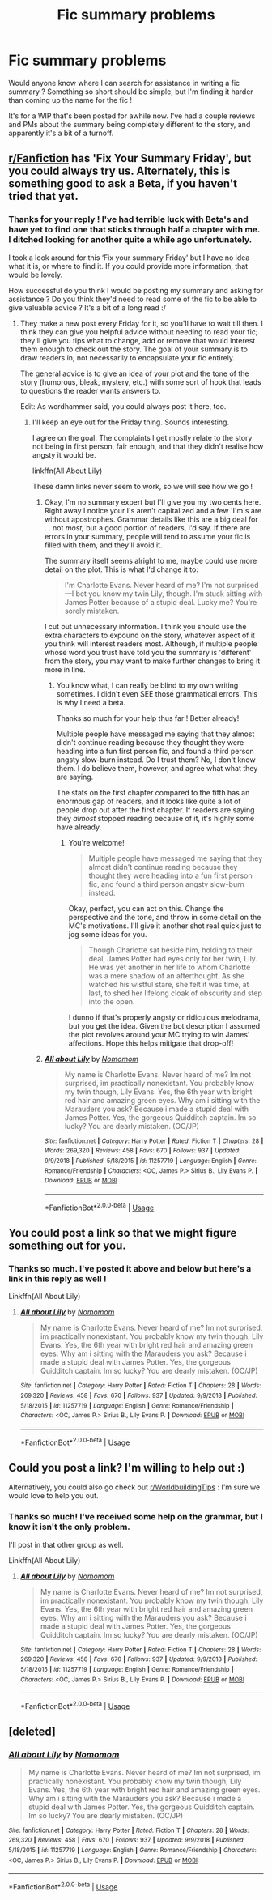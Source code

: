 #+TITLE: Fic summary problems

* Fic summary problems
:PROPERTIES:
:Author: accioapples
:Score: 6
:DateUnix: 1546773269.0
:DateShort: 2019-Jan-06
:FlairText: Request
:END:
Would anyone know where I can search for assistance in writing a fic summary ? Something so short should be simple, but I'm finding it harder than coming up the name for the fic !

It's for a WIP that's been posted for awhile now. I've had a couple reviews and PMs about the summary being completely different to the story, and apparently it's a bit of a turnoff.


** [[/r/Fanfiction][r/Fanfiction]] has 'Fix Your Summary Friday', but you could always try us. Alternately, this is something good to ask a Beta, if you haven't tried that yet.
:PROPERTIES:
:Author: wordhammer
:Score: 4
:DateUnix: 1546779241.0
:DateShort: 2019-Jan-06
:END:

*** Thanks for your reply ! I've had terrible luck with Beta's and have yet to find one that sticks through half a chapter with me. I ditched looking for another quite a while ago unfortunately.

I took a look around for this ‘Fix your summary Friday' but I have no idea what it is, or where to find it. If you could provide more information, that would be lovely.

How successful do you think I would be posting my summary and asking for assistance ? Do you think they'd need to read some of the fic to be able to give valuable advice ? It's a bit of a long read :/
:PROPERTIES:
:Author: accioapples
:Score: 3
:DateUnix: 1546782218.0
:DateShort: 2019-Jan-06
:END:

**** They make a new post every Friday for it, so you'll have to wait till then. I think they can give you helpful advice without needing to read your fic; they'll give you tips what to change, add or remove that would interest them enough to check out the story. The goal of your summary is to draw readers in, not necessarily to encapsulate your fic entirely.

The general advice is to give an idea of your plot and the tone of the story (humorous, bleak, mystery, etc.) with some sort of hook that leads to questions the reader wants answers to.

Edit: As wordhammer said, you could always post it here, too.
:PROPERTIES:
:Author: More_Cortisol
:Score: 6
:DateUnix: 1546783216.0
:DateShort: 2019-Jan-06
:END:

***** I'll keep an eye out for the Friday thing. Sounds interesting.

I agree on the goal. The complaints I get mostly relate to the story not being in first person, fair enough, and that they didn't realise how angsty it would be.

linkffn(All About Lily)

These damn links never seem to work, so we will see how we go !
:PROPERTIES:
:Author: accioapples
:Score: 1
:DateUnix: 1546851431.0
:DateShort: 2019-Jan-07
:END:

****** Okay, I'm no summary expert but I'll give you my two cents here. Right away I notice your I's aren't capitalized and a few 'I'm's are without apostrophes. Grammar details like this are a big deal for . . . not /most,/ but a good portion of readers, I'd say. If there are errors in your summary, people will tend to assume your fic is filled with them, and they'll avoid it.

The summary itself seems alright to me, maybe could use more detail on the plot. This is what I'd change it to:

#+begin_quote
  I'm Charlotte Evans. Never heard of me? I'm not surprised---I bet you know my twin Lily, though. I'm stuck sitting with James Potter because of a stupid deal. Lucky me? You're sorely mistaken.
#+end_quote

I cut out unnecessary information. I think you should use the extra characters to expound on the story, whatever aspect of it you think will interest readers most. Although, if multiple people whose word you trust have told you the summary is 'different' from the story, you may want to make further changes to bring it more in line.
:PROPERTIES:
:Author: More_Cortisol
:Score: 2
:DateUnix: 1546887886.0
:DateShort: 2019-Jan-07
:END:

******* You know what, I can really be blind to my own writing sometimes. I didn't even SEE those grammatical errors. This is why I need a beta.

Thanks so much for your help thus far ! Better already!

Multiple people have messaged me saying that they almost didn't continue reading because they thought they were heading into a fun first person fic, and found a third person angsty slow-burn instead. Do I trust them? No, I don't know them. I do believe them, however, and agree what what they are saying.

The stats on the first chapter compared to the fifth has an enormous gap of readers, and it looks like quite a lot of people drop out after the first chapter. If readers are saying they /almost/ stopped reading because of it, it's highly some have already.
:PROPERTIES:
:Author: accioapples
:Score: 1
:DateUnix: 1546951781.0
:DateShort: 2019-Jan-08
:END:

******** You're welcome!

#+begin_quote
  Multiple people have messaged me saying that they almost didn't continue reading because they thought they were heading into a fun first person fic, and found a third person angsty slow-burn instead.
#+end_quote

Okay, perfect, you can act on this. Change the perspective and the tone, and throw in some detail on the MC's motivations. I'll give it another shot real quick just to jog some ideas for you.

#+begin_quote
  Though Charlotte sat beside him, holding to their deal, James Potter had eyes only for her twin, Lily. He was yet another in her life to whom Charlotte was a mere shadow of an afterthought. As she watched his wistful stare, she felt it was time, at last, to shed her lifelong cloak of obscurity and step into the open.
#+end_quote

I dunno if that's properly angsty or ridiculous melodrama, but you get the idea. Given the bot description I assumed the plot revolves around your MC trying to win James' affections. Hope this helps mitigate that drop-off!
:PROPERTIES:
:Author: More_Cortisol
:Score: 1
:DateUnix: 1546954343.0
:DateShort: 2019-Jan-08
:END:


****** [[https://www.fanfiction.net/s/11257719/1/][*/All about Lily/*]] by [[https://www.fanfiction.net/u/6511032/Nomomom][/Nomomom/]]

#+begin_quote
  My name is Charlotte Evans. Never heard of me? Im not surprised, im practically nonexistant. You probably know my twin though, Lily Evans. Yes, the 6th year with bright red hair and amazing green eyes. Why am i sitting with the Marauders you ask? Because i made a stupid deal with James Potter. Yes, the gorgeous Quidditch captain. Im so lucky? You are dearly mistaken. (OC/JP)
#+end_quote

^{/Site/:} ^{fanfiction.net} ^{*|*} ^{/Category/:} ^{Harry} ^{Potter} ^{*|*} ^{/Rated/:} ^{Fiction} ^{T} ^{*|*} ^{/Chapters/:} ^{28} ^{*|*} ^{/Words/:} ^{269,320} ^{*|*} ^{/Reviews/:} ^{458} ^{*|*} ^{/Favs/:} ^{670} ^{*|*} ^{/Follows/:} ^{937} ^{*|*} ^{/Updated/:} ^{9/9/2018} ^{*|*} ^{/Published/:} ^{5/18/2015} ^{*|*} ^{/id/:} ^{11257719} ^{*|*} ^{/Language/:} ^{English} ^{*|*} ^{/Genre/:} ^{Romance/Friendship} ^{*|*} ^{/Characters/:} ^{<OC,} ^{James} ^{P.>} ^{Sirius} ^{B.,} ^{Lily} ^{Evans} ^{P.} ^{*|*} ^{/Download/:} ^{[[http://www.ff2ebook.com/old/ffn-bot/index.php?id=11257719&source=ff&filetype=epub][EPUB]]} ^{or} ^{[[http://www.ff2ebook.com/old/ffn-bot/index.php?id=11257719&source=ff&filetype=mobi][MOBI]]}

--------------

*FanfictionBot*^{2.0.0-beta} | [[https://github.com/tusing/reddit-ffn-bot/wiki/Usage][Usage]]
:PROPERTIES:
:Author: FanfictionBot
:Score: 1
:DateUnix: 1546851812.0
:DateShort: 2019-Jan-07
:END:


** You could post a link so that we might figure something out for you.
:PROPERTIES:
:Author: Hellstrike
:Score: 5
:DateUnix: 1546787935.0
:DateShort: 2019-Jan-06
:END:

*** Thanks so much. I've posted it above and below but here's a link in this reply as well !

Linkffn(All About Lily)
:PROPERTIES:
:Author: accioapples
:Score: 1
:DateUnix: 1546952004.0
:DateShort: 2019-Jan-08
:END:

**** [[https://www.fanfiction.net/s/11257719/1/][*/All about Lily/*]] by [[https://www.fanfiction.net/u/6511032/Nomomom][/Nomomom/]]

#+begin_quote
  My name is Charlotte Evans. Never heard of me? Im not surprised, im practically nonexistant. You probably know my twin though, Lily Evans. Yes, the 6th year with bright red hair and amazing green eyes. Why am i sitting with the Marauders you ask? Because i made a stupid deal with James Potter. Yes, the gorgeous Quidditch captain. Im so lucky? You are dearly mistaken. (OC/JP)
#+end_quote

^{/Site/:} ^{fanfiction.net} ^{*|*} ^{/Category/:} ^{Harry} ^{Potter} ^{*|*} ^{/Rated/:} ^{Fiction} ^{T} ^{*|*} ^{/Chapters/:} ^{28} ^{*|*} ^{/Words/:} ^{269,320} ^{*|*} ^{/Reviews/:} ^{458} ^{*|*} ^{/Favs/:} ^{670} ^{*|*} ^{/Follows/:} ^{937} ^{*|*} ^{/Updated/:} ^{9/9/2018} ^{*|*} ^{/Published/:} ^{5/18/2015} ^{*|*} ^{/id/:} ^{11257719} ^{*|*} ^{/Language/:} ^{English} ^{*|*} ^{/Genre/:} ^{Romance/Friendship} ^{*|*} ^{/Characters/:} ^{<OC,} ^{James} ^{P.>} ^{Sirius} ^{B.,} ^{Lily} ^{Evans} ^{P.} ^{*|*} ^{/Download/:} ^{[[http://www.ff2ebook.com/old/ffn-bot/index.php?id=11257719&source=ff&filetype=epub][EPUB]]} ^{or} ^{[[http://www.ff2ebook.com/old/ffn-bot/index.php?id=11257719&source=ff&filetype=mobi][MOBI]]}

--------------

*FanfictionBot*^{2.0.0-beta} | [[https://github.com/tusing/reddit-ffn-bot/wiki/Usage][Usage]]
:PROPERTIES:
:Author: FanfictionBot
:Score: 1
:DateUnix: 1546952018.0
:DateShort: 2019-Jan-08
:END:


** Could you post a link? I'm willing to help out :)

Alternatively, you could also go check out [[/r/WorldbuildingTips][r/WorldbuildingTips]] : I'm sure we would love to help you out.
:PROPERTIES:
:Author: CloakedDarkness
:Score: 2
:DateUnix: 1546874404.0
:DateShort: 2019-Jan-07
:END:

*** Thanks so much! I've received some help on the grammar, but I know it isn't the only problem.

I'll post in that other group as well.

Linkffn(All About Lily)
:PROPERTIES:
:Author: accioapples
:Score: 1
:DateUnix: 1546951945.0
:DateShort: 2019-Jan-08
:END:

**** [[https://www.fanfiction.net/s/11257719/1/][*/All about Lily/*]] by [[https://www.fanfiction.net/u/6511032/Nomomom][/Nomomom/]]

#+begin_quote
  My name is Charlotte Evans. Never heard of me? Im not surprised, im practically nonexistant. You probably know my twin though, Lily Evans. Yes, the 6th year with bright red hair and amazing green eyes. Why am i sitting with the Marauders you ask? Because i made a stupid deal with James Potter. Yes, the gorgeous Quidditch captain. Im so lucky? You are dearly mistaken. (OC/JP)
#+end_quote

^{/Site/:} ^{fanfiction.net} ^{*|*} ^{/Category/:} ^{Harry} ^{Potter} ^{*|*} ^{/Rated/:} ^{Fiction} ^{T} ^{*|*} ^{/Chapters/:} ^{28} ^{*|*} ^{/Words/:} ^{269,320} ^{*|*} ^{/Reviews/:} ^{458} ^{*|*} ^{/Favs/:} ^{670} ^{*|*} ^{/Follows/:} ^{937} ^{*|*} ^{/Updated/:} ^{9/9/2018} ^{*|*} ^{/Published/:} ^{5/18/2015} ^{*|*} ^{/id/:} ^{11257719} ^{*|*} ^{/Language/:} ^{English} ^{*|*} ^{/Genre/:} ^{Romance/Friendship} ^{*|*} ^{/Characters/:} ^{<OC,} ^{James} ^{P.>} ^{Sirius} ^{B.,} ^{Lily} ^{Evans} ^{P.} ^{*|*} ^{/Download/:} ^{[[http://www.ff2ebook.com/old/ffn-bot/index.php?id=11257719&source=ff&filetype=epub][EPUB]]} ^{or} ^{[[http://www.ff2ebook.com/old/ffn-bot/index.php?id=11257719&source=ff&filetype=mobi][MOBI]]}

--------------

*FanfictionBot*^{2.0.0-beta} | [[https://github.com/tusing/reddit-ffn-bot/wiki/Usage][Usage]]
:PROPERTIES:
:Author: FanfictionBot
:Score: 1
:DateUnix: 1546951954.0
:DateShort: 2019-Jan-08
:END:


** [deleted]
:PROPERTIES:
:Score: 1
:DateUnix: 1546951853.0
:DateShort: 2019-Jan-08
:END:

*** [[https://www.fanfiction.net/s/11257719/1/][*/All about Lily/*]] by [[https://www.fanfiction.net/u/6511032/Nomomom][/Nomomom/]]

#+begin_quote
  My name is Charlotte Evans. Never heard of me? Im not surprised, im practically nonexistant. You probably know my twin though, Lily Evans. Yes, the 6th year with bright red hair and amazing green eyes. Why am i sitting with the Marauders you ask? Because i made a stupid deal with James Potter. Yes, the gorgeous Quidditch captain. Im so lucky? You are dearly mistaken. (OC/JP)
#+end_quote

^{/Site/:} ^{fanfiction.net} ^{*|*} ^{/Category/:} ^{Harry} ^{Potter} ^{*|*} ^{/Rated/:} ^{Fiction} ^{T} ^{*|*} ^{/Chapters/:} ^{28} ^{*|*} ^{/Words/:} ^{269,320} ^{*|*} ^{/Reviews/:} ^{458} ^{*|*} ^{/Favs/:} ^{670} ^{*|*} ^{/Follows/:} ^{937} ^{*|*} ^{/Updated/:} ^{9/9/2018} ^{*|*} ^{/Published/:} ^{5/18/2015} ^{*|*} ^{/id/:} ^{11257719} ^{*|*} ^{/Language/:} ^{English} ^{*|*} ^{/Genre/:} ^{Romance/Friendship} ^{*|*} ^{/Characters/:} ^{<OC,} ^{James} ^{P.>} ^{Sirius} ^{B.,} ^{Lily} ^{Evans} ^{P.} ^{*|*} ^{/Download/:} ^{[[http://www.ff2ebook.com/old/ffn-bot/index.php?id=11257719&source=ff&filetype=epub][EPUB]]} ^{or} ^{[[http://www.ff2ebook.com/old/ffn-bot/index.php?id=11257719&source=ff&filetype=mobi][MOBI]]}

--------------

*FanfictionBot*^{2.0.0-beta} | [[https://github.com/tusing/reddit-ffn-bot/wiki/Usage][Usage]]
:PROPERTIES:
:Author: FanfictionBot
:Score: 1
:DateUnix: 1546951862.0
:DateShort: 2019-Jan-08
:END:
